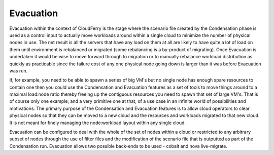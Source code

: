 Evacuation
----------

Evacuation within the context of CloudFerry is the stage where the
scenario file created by the Condensation phase is used as a control input
to actually move workloads around within a single cloud to minimize the
number of physical nodes in use. The net result is all the servers that
have any load on them at all are likely to have quite a lot of load on
them until environment is rebalanced or migrated (some rebalancing is a
by-product of migrating). Once Evacuation is undertaken it would be wise
to move forward through to migration or to manually rebalance workload
distribution as quickly as practicable since the failure cost of any one
physical node going down is larger than it was before Evacuation was run.

If, for example, you need to be able to spawn a series of big VM's but no
single node has enough spare resources to contain one then you could use the
Condensation and Evacuation features as a set of tools to move things around to
a maximal load:node ratio thereby freeing up the contiguous resources you need
to spawn that set of large VM's. That is of course only one example; and a very
primitive one at that, of a use case in an infinite world of possibilities and
motivations. The primary purpose of the Condensation and Evacuation features is
to allow cloud operators to clear physical nodes so that they can be moved to
a new cloud and the resources and workloads migrated to that new cloud. It is
not meant for finely managing the node:workload layout within any single cloud.

Evacuation can be configured to deal with the whole of the set of nodes
within a cloud or restricted to any arbitrary subset of nodes through
the use of filter files and the modification of the scenario file
that is outputted as part of the Condensation run. Evacuation allows
two possible back-ends to be used - cobalt and nova live-migrate.
